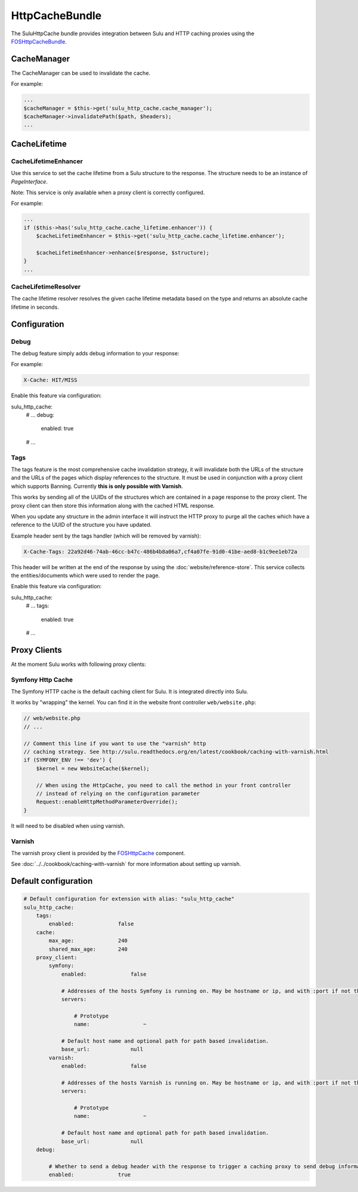 HttpCacheBundle
===============

The SuluHttpCache bundle provides integration between Sulu and HTTP caching proxies using the `FOSHttpCacheBundle`_.

CacheManager
------------

The CacheManager can be used to invalidate the cache.

For example:

.. code-block:: php

    ...
    $cacheManager = $this->get('sulu_http_cache.cache_manager');
    $cacheManager->invalidatePath($path, $headers);
    ...

CacheLifetime
-------------

CacheLifetimeEnhancer
"""""""""""""""""""""

Use this service to set the cache lifetime from a Sulu structure to the response.
The structure needs to be an instance of `PageInterface`.

Note: This service is only available when a proxy client is correctly configured.

For example:

.. code-block:: php

    ...
    if ($this->has('sulu_http_cache.cache_lifetime.enhancer')) {
        $cacheLifetimeEnhancer = $this->get('sulu_http_cache.cache_lifetime.enhancer');

        $cacheLifetimeEnhancer->enhance($response, $structure);
    }
    ...

CacheLifetimeResolver
"""""""""""""""""""""

The cache lifetime resolver resolves the given cache lifetime metadata based on the type
and returns an absolute cache lifetime in seconds.

Configuration
-------------

Debug
"""""

The debug feature simply adds debug information to your response:

For example:

.. code-block:: bash

    X-Cache: HIT/MISS

Enable this feature via configuration:

.. code-block:: yaml

sulu_http_cache:
    # ...
    debug:
        enabled: true
    # ...

Tags
""""

The tags feature is the most comprehensive cache invalidation strategy, it will
invalidate both the URLs of the structure and the URLs of the pages which
display references to the structure. It must be used in conjunction with a
proxy client which supports Banning. Currently **this is only possible with Varnish**.

This works by sending all of the UUIDs of the structures which are
contained in a page response to the proxy client. The proxy client can then
store this information along with the cached HTML response.

When you update any structure in the admin interface it will instruct the HTTP proxy
to purge all the caches which have a reference to the UUID of the structure you
have updated.

Example header sent by the tags handler (which will be removed by varnish):

.. code-block:: bash

    X-Cache-Tags: 22a92d46-74ab-46cc-b47c-486b4b8a06a7,cf4a07fe-91d0-41be-aed8-b1c9ee1eb72a

This header will be written at the end of the response by using the
:doc:`website/reference-store`. This service collects the
entities/documents which were used to render the page.

Enable this feature via configuration:

.. code-block:: yaml

sulu_http_cache:
    # ...
    tags:
        enabled: true
    # ...

Proxy Clients
-------------

At the moment Sulu works with following proxy clients:

Symfony Http Cache
""""""""""""""""""

The Symfony HTTP cache is the default caching client for Sulu. It is integrated directly into Sulu.

It works by "wrapping" the kernel. You can find it in the website front controller ``web/website.php``:

.. code-block:: php

    // web/website.php
    // ...

    // Comment this line if you want to use the "varnish" http
    // caching strategy. See http://sulu.readthedocs.org/en/latest/cookbook/caching-with-varnish.html
    if (SYMFONY_ENV !== 'dev') {
        $kernel = new WebsiteCache($kernel);

        // When using the HttpCache, you need to call the method in your front controller
        // instead of relying on the configuration parameter
        Request::enableHttpMethodParameterOverride();
    }

It will need to be disabled when using varnish.

Varnish
"""""""

The varnish proxy client is provided by the `FOSHttpCache`_ component.

See :doc:`../../cookbook/caching-with-varnish` for more information about setting up
varnish.

Default configuration
---------------------

.. code-block:: yaml

    # Default configuration for extension with alias: "sulu_http_cache"
    sulu_http_cache:
        tags:
            enabled:              false
        cache:
            max_age:              240
            shared_max_age:       240
        proxy_client:
            symfony:
                enabled:              false

                # Addresses of the hosts Symfony is running on. May be hostname or ip, and with :port if not the default port 80.
                servers:

                    # Prototype
                    name:                 ~

                # Default host name and optional path for path based invalidation.
                base_url:             null
            varnish:
                enabled:              false

                # Addresses of the hosts Varnish is running on. May be hostname or ip, and with :port if not the default port 80.
                servers:

                    # Prototype
                    name:                 ~

                # Default host name and optional path for path based invalidation.
                base_url:             null
        debug:

            # Whether to send a debug header with the response to trigger a caching proxy to send debug information. If not set, defaults to kernel.debug.
            enabled:              true


.. _FOSHttpCacheBundle: https://github.com/friendsofsymfony/FOSHttpCacheBundle
.. _FOSHttpCache: https://github.com/friendsofsymfony/FOSHttpCache
